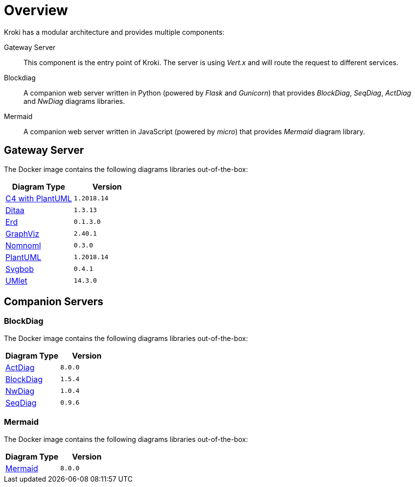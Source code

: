 = Overview

Kroki has a modular architecture and provides multiple components:

Gateway Server::
This component is the entry point of Kroki.
The server is using _Vert.x_ and will route the request to different services.

Blockdiag::
A companion web server written in Python (powered by _Flask_ and _Gunicorn_) that provides _BlockDiag_, _SeqDiag_, _ActDiag_ and _NwDiag_ diagrams libraries.

Mermaid::
A companion web server written in JavaScript (powered by _micro_) that provides _Mermaid_ diagram library.

== Gateway Server

The Docker image contains the following diagrams libraries out-of-the-box:

[options="header",cols="1,1m"]
|===
|Diagram Type | Version
|https://github.com/RicardoNiepel/C4-PlantUML[C4 with PlantUML]
|1.2018.14
//|Java library (depends on GraphViz)

|http://ditaa.sourceforge.net[Ditaa]
|1.3.13
//|Java library

|https://github.com/BurntSushi/erd[Erd]
|0.1.3.0
//|Binary `/haskell/bin/erd`


|https://www.graphviz.org/[GraphViz]
|2.40.1
//|Binary `/usr/bin/dot`

|https://github.com/skanaar/nomnoml[Nomnoml]
|0.3.0
//|Binary `/node/bin/nomnoml`

|https://github.com/plantuml/plantuml[PlantUML]
|1.2018.14
//|Java library (depends on GraphViz)

|https://github.com/ivanceras/svgbob[Svgbob]
|0.4.1
//|Binary `/rust/bin/svgbob`

|https://github.com/umlet/umlet[UMlet]
|14.3.0
//|Java library

|===

== Companion Servers

=== BlockDiag

The Docker image contains the following diagrams libraries out-of-the-box:

[options="header",cols="1,1m"]
|===
|Diagram Type | Version
|https://github.com/knsv/mermaid[ActDiag]
|8.0.0

|https://github.com/knsv/mermaid[BlockDiag]
|1.5.4

|https://github.com/knsv/mermaid[NwDiag]
|1.0.4

|https://github.com/knsv/mermaid[SeqDiag]
|0.9.6
|===

=== Mermaid

The Docker image contains the following diagrams libraries out-of-the-box:

[options="header",cols="1,1m"]
|===
|Diagram Type | Version
|https://github.com/knsv/mermaid[Mermaid]
|8.0.0
|===

